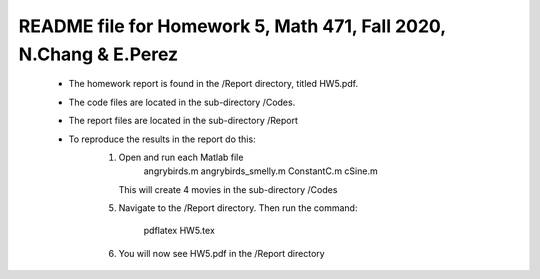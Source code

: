 +++++++++++++++++++++++++++++++++++++++++++++++++++++++++++++++++++
README file for Homework 5, Math 471, Fall 2020, N.Chang & E.Perez
+++++++++++++++++++++++++++++++++++++++++++++++++++++++++++++++++++
 - The homework report is found in the /Report directory, titled HW5.pdf.
 - The code files are located in the sub-directory /Codes.
 - The report files are located in the sub-directory /Report
 - To reproduce the results in the report do this:
     1. Open and run each Matlab file
		angrybirds.m
		angrybirds_smelly.m
		ConstantC.m
		cSine.m
	This will create 4 movies in the sub-directory /Codes
     5. Navigate to the /Report directory.
	Then run the command:
		pdflatex HW5.tex
     6. You will now see HW5.pdf in the /Report directory


